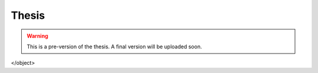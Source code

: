 Thesis
======

.. warning::
    This is a pre-version of the thesis. A final version will be uploaded soon.

.. raw:: html
    <iframe src="https://docs.google.com/gview?url=https://github.com/sagerpascal/msc-thesis/files/12396813/msc_thesis-v0-9-3.pdf&embedded=true" style="width:718px; height:700px;" frameborder="0"></iframe>

    <object data="https://github.com/sagerpascal/msc-thesis/files/12396813/msc_thesis-v0-9-3.pdf" type="application/pdf" width="750px" height="750px">
    <embed src="https://github.com/sagerpascal/msc-thesis/files/12396813/msc_thesis-v0-9-3.pdf" type="application/pdf">
        <p>This browser does not support PDFs. Please download the PDF to view it: <a href="https://github.com/sagerpascal/msc-thesis/files/12396813/msc_thesis-v0-9-3.pdf">Download PDF</a>.</p>
    </embed>
</object>